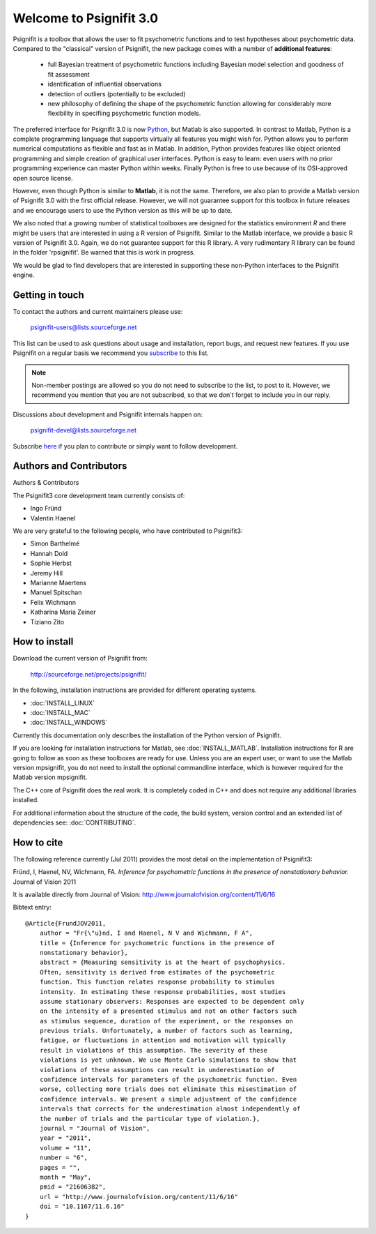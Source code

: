 ========================
Welcome to Psignifit 3.0
========================

Psignifit is a toolbox that allows the user to fit psychometric functions and to test
hypotheses about psychometric data. Compared to the "classical" version of Psignifit,
the new package comes with a number of **additional features**:
    * full Bayesian treatment of psychometric functions including Bayesian model selection and goodness of fit assessment
    * identification of influential observations
    * detection of outliers (potentially to be excluded)
    * new philosophy of defining the shape of the psychometric function allowing for considerably more flexibility in specifiing psychometric function models.

The preferred interface for Psignifit 3.0 is now `Python <http://www.python.org/>`_, but Matlab is also supported. In contrast to
Matlab, Python is a complete programming language that supports virtually all features you
might wish for. Python allows you to perform numerical computations as flexible and fast as
in Matlab. In addition, Python provides features like object oriented programming and simple creation of graphical user interfaces. Python is easy to learn: even users with no prior programming experience can master Python within weeks.
Finally Python is free to use because of its OSI-approved open source license.

However, even though Python is similar to **Matlab**, it is not the same. Therefore, we also plan
to provide a Matlab version of Psignifit 3.0 with the first official release. However, we will
not guarantee support for this toolbox in future releases and we encourage users to use the
Python version as this will be up to date.

We also noted that a growing number of statistical toolboxes are designed for the statistics
environment *R* and there might be users that are interested in using a R version of Psignifit.
Similar to the Matlab interface, we provide a basic R version of Psignifit 3.0. Again, we do not
guarantee support for this R library. A very rudimentary R library can be found in the folder 'rpsignifit'. Be warned that this is work in progress.


We would be glad to find developers that are interested in supporting these non-Python interfaces
to the Psignifit engine.

.. raw :: html

    <div class="admonition-see-also admonition seealso">
    <p class="first admonition-title">Important</p>
    <p class="last">
    Psignifit3 is beta software. This means that it is still under heavy development. Occasionally
    it might not work as expected. This might have two reasons:
    either, the documentation was ambiguous, or you have discovered a programming error (bug).
    In any case, you would help us a lot if you write an email to our mailing list (see below)
    or <a href="mailto:igordertigor@users.sourceforge.net,valentin-haenel@users.sourceforge.net?subject=[psignifit]">personally to us</a>.
    Typically we can solve your problem within hours.
    </p>
    </div>


****************
Getting in touch
****************

To contact the authors and current maintainers please use:

    psignifit-users@lists.sourceforge.net


This list can be used to ask questions about usage and installation, report
bugs, and request new features. If you use Psignifit on a regular basis we
recommend you `subscribe
<https://lists.sourceforge.net/lists/listinfo/psignifit-users>`_ to this list.

.. note:: Non-member postings are allowed so you do not need to subscribe to the
          list, to post to it. However, we recommend you mention that you are not
          subscribed, so that we don't forget to include you in our reply.

Discussions about development and Psignifit internals happen on:

    psignifit-devel@lists.sourceforge.net

Subscribe `here <https://lists.sourceforge.net/lists/listinfo/psignifit-devel>`_
if you plan to contribute or simply want to follow development.


************************
Authors and Contributors
************************

Authors & Contributors

The Psignifit3 core development team currently consists of:

* Ingo Fründ
* Valentin Haenel

We are very grateful to the following people, who have contributed to Psignifit3:

* Simon Barthelmé
* Hannah Dold
* Sophie Herbst
* Jeremy Hill
* Marianne Maertens
* Manuel Spitschan
* Felix Wichmann
* Katharina Maria Zeiner
* Tiziano Zito

**************
How to install
**************

Download the current version of Psignifit from:

    `<http://sourceforge.net/projects/psignifit/>`_

In the following, installation instructions are provided for different operating
systems.

* :doc:`INSTALL_LINUX`
* :doc:`INSTALL_MAC`
* :doc:`INSTALL_WINDOWS`

Currently this documentation only describes the installation of the Python version of Psignifit.

If you are looking for installation instructions for Matlab, see
:doc:`INSTALL_MATLAB`. Installation instructions for R are going to follow as
soon as these toolboxes are ready for use.  Unless you are an expert user, or
want to use the Matlab version mpsignifit, you do not need to install the
optional commandline interface, which is however required for the Matlab version
mpsignifit.

The C++ core of Psignifit does the real work. It is completely coded in C++ and
does not require any additional libraries installed.

For additional information about the structure of the code, the build system,
version control and an extended list of dependencies  see: :doc:`CONTRIBUTING`.

***********
How to cite
***********

The following reference currently (Jul 2011) provides the most detail on the
implementation of Psignifit3:

Fründ, I, Haenel, NV, Wichmann, FA. *Inference for psychometric functions in the presence of nonstationary behavior.* Journal of Vision 2011

It is available directly from Journal of Vision:
`http://www.journalofvision.org/content/11/6/16
<http://www.journalofvision.org/content/11/6/16>`_

Bibtext entry::

    @Article{FrundJOV2011,
        author = "Fr{\"u}nd, I and Haenel, N V and Wichmann, F A",
        title = {Inference for psychometric functions in the presence of
        nonstationary behavior},
        abstract = {Measuring sensitivity is at the heart of psychophysics.
        Often, sensitivity is derived from estimates of the psychometric
        function. This function relates response probability to stimulus
        intensity. In estimating these response probabilities, most studies
        assume stationary observers: Responses are expected to be dependent only
        on the intensity of a presented stimulus and not on other factors such
        as stimulus sequence, duration of the experiment, or the responses on
        previous trials. Unfortunately, a number of factors such as learning,
        fatigue, or fluctuations in attention and motivation will typically
        result in violations of this assumption. The severity of these
        violations is yet unknown. We use Monte Carlo simulations to show that
        violations of these assumptions can result in underestimation of
        confidence intervals for parameters of the psychometric function. Even
        worse, collecting more trials does not eliminate this misestimation of
        confidence intervals. We present a simple adjustment of the confidence
        intervals that corrects for the underestimation almost independently of
        the number of trials and the particular type of violation.},
        journal = "Journal of Vision",
        year = "2011",
        volume = "11",
        number = "6",
        pages = "",
        month = "May",
        pmid = "21606382",
        url = "http://www.journalofvision.org/content/11/6/16"
        doi = "10.1167/11.6.16"
    }
